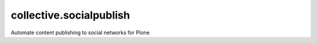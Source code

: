collective.socialpublish
========================

Automate content publishing to social networks for Plone